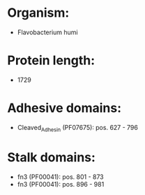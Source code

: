 * Organism:
- Flavobacterium humi
* Protein length:
- 1729
* Adhesive domains:
- Cleaved_Adhesin (PF07675): pos. 627 - 796
* Stalk domains:
- fn3 (PF00041): pos. 801 - 873
- fn3 (PF00041): pos. 896 - 981


